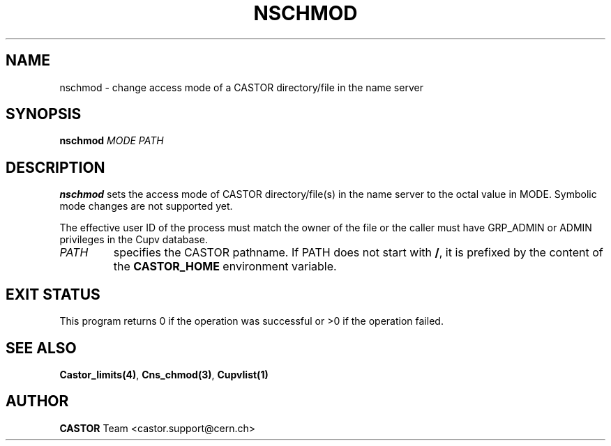 .\" @(#)$RCSfile: nschmod.man,v $ $Revision: 1.4 $ $Date: 2008/11/03 10:37:05 $ CERN IT-PDP/DM Jean-Philippe Baud
.\" Copyright (C) 1999-2002 by CERN/IT/PDP/DM
.\" All rights reserved
.\"
.TH NSCHMOD 1 "$Date: 2008/11/03 10:37:05 $" CASTOR "Cns User Commands"
.SH NAME
nschmod \- change access mode of a CASTOR directory/file in the name server
.SH SYNOPSIS
.B nschmod
.I MODE
.I PATH
.SH DESCRIPTION
.B nschmod
sets the access mode of CASTOR directory/file(s) in the name server to the octal
value in MODE. Symbolic mode changes are not supported yet.
.LP
The effective user ID of the process must match the owner of the file or
the caller must have GRP_ADMIN or ADMIN privileges in the Cupv database.
.TP
.I PATH
specifies the CASTOR pathname. If PATH does not start with
.BR / ,
it is prefixed by the content of the
.B CASTOR_HOME
environment variable.
.SH EXIT STATUS
This program returns 0 if the operation was successful or >0 if the operation
failed.
.SH SEE ALSO
.BR Castor_limits(4) ,
.BR Cns_chmod(3) ,
.BR Cupvlist(1)
.SH AUTHOR
\fBCASTOR\fP Team <castor.support@cern.ch>
